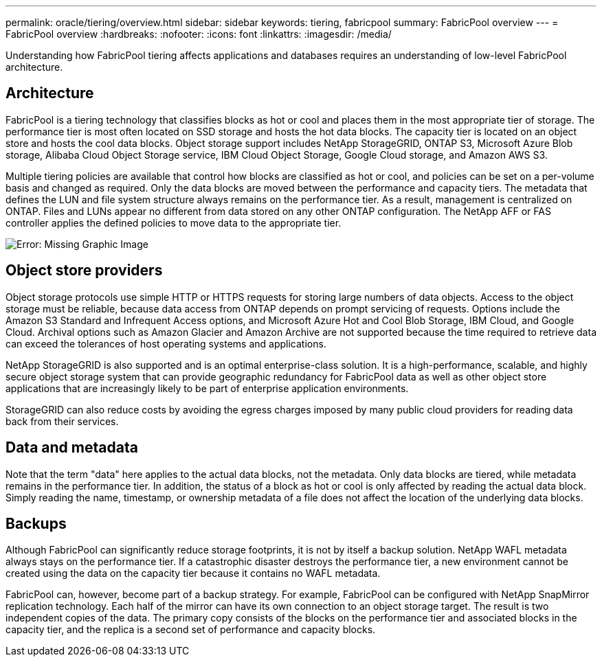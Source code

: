 ---
permalink: oracle/tiering/overview.html
sidebar: sidebar
keywords: tiering, fabricpool
summary: FabricPool overview
---
= FabricPool overview
:hardbreaks:
:nofooter:
:icons: font
:linkattrs:
:imagesdir: /media/

[.lead]
Understanding how FabricPool tiering affects applications and databases requires an understanding of low-level FabricPool architecture.

== Architecture
FabricPool is a tiering technology that classifies blocks as hot or cool and places them in the most appropriate tier of storage. The performance tier is most often located on SSD storage and hosts the hot data blocks. The capacity tier is located on an object store and hosts the cool data blocks. Object storage support includes NetApp StorageGRID, ONTAP S3, Microsoft Azure Blob storage, Alibaba Cloud Object Storage service, IBM Cloud Object Storage, Google Cloud storage, and Amazon AWS S3.

Multiple tiering policies are available that control how blocks are classified as hot or cool, and policies can be set on a per-volume basis and changed as required. Only the data blocks are moved between the performance and capacity tiers. The metadata that defines the LUN and file system structure always remains on the performance tier. As a result, management is centralized on ONTAP. Files and LUNs appear no different from data stored on any other ONTAP configuration. The NetApp AFF or FAS controller applies the defined policies to move data to the appropriate tier.

image:oracle-fp_image1.png[Error: Missing Graphic Image]

== Object store providers
Object storage protocols use simple HTTP or HTTPS requests for storing large numbers of data objects. Access to the object storage must be reliable, because data access from ONTAP depends on prompt servicing of requests. Options include the Amazon S3 Standard and Infrequent Access options, and Microsoft Azure Hot and Cool Blob Storage, IBM Cloud, and Google Cloud. Archival options such as Amazon Glacier and Amazon Archive are not supported because the time required to retrieve data can exceed the tolerances of host operating systems and applications.

NetApp StorageGRID is also supported and is an optimal enterprise-class solution. It is a high-performance, scalable, and highly secure object storage system that can provide geographic redundancy for FabricPool data as well as other object store applications that are increasingly likely to be part of enterprise application environments.

StorageGRID can also reduce costs by avoiding the egress charges imposed by many public cloud providers for reading data back from their services.

== Data and metadata
Note that the term "data" here applies to the actual data blocks, not the metadata. Only data blocks are tiered, while metadata remains in the performance tier. In addition, the status of a block as hot or cool is only affected by reading the actual data block. Simply reading the name, timestamp, or ownership metadata of a file does not affect the location of the underlying data blocks.

== Backups
Although FabricPool can significantly reduce storage footprints, it is not by itself a backup solution. NetApp WAFL metadata always stays on the performance tier. If a catastrophic disaster destroys the performance tier, a new environment cannot be created using the data on the capacity tier because it contains no WAFL metadata.

FabricPool can, however, become part of a backup strategy. For example, FabricPool can be configured with NetApp SnapMirror replication technology. Each half of the mirror can have its own connection to an object storage target. The result is two independent copies of the data. The primary copy consists of the blocks on the performance tier and associated blocks in the capacity tier, and the replica is a second set of performance and capacity blocks.
